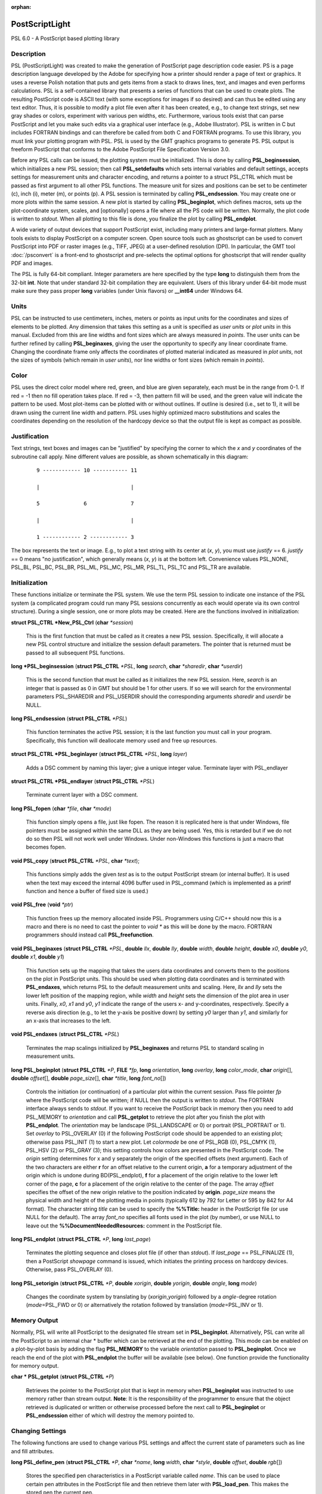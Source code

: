 :orphan:

.. index:: ! postscriptlight

***************
PostScriptLight
***************

PSL 6.0 - A PostScript based plotting library

Description
-----------

PSL (PostScriptLight) was created to make the generation of PostScript page
description code easier. PS is a page description language developed by
the Adobe for specifying how a printer should render a page of text or
graphics. It uses a reverse Polish notation that puts and gets items
from a stack to draws lines, text, and images and even performs
calculations. PSL is a self-contained library that presents a series
of functions that can be used to create plots. The resulting
PostScript code is ASCII text (with some exceptions for images if so
desired) and can thus be edited using any text editor. Thus, it is
possible to modify a plot file even after it has been created, e.g., to
change text strings, set new gray shades or colors, experiment with
various pen widths, etc. Furthermore, various tools exist that can parse
PostScript and let you make such edits via a graphical user interface
(e.g., Adobe Illustrator). PSL is written in C but includes FORTRAN
bindings and can therefore be called from both C and FORTRAN programs.
To use this library, you must link your plotting program with PSL.
PSL is used by the GMT graphics programs to generate PS. PSL
output is freeform PostScript that conforms to the Adobe PostScript
File Specification Version 3.0.

Before any PSL calls can be issued, the plotting system must be
initialized. This is done by calling **PSL_beginsession**, which
initializes a new PSL session; then call **PSL_setdefaults** which
sets internal variables and default settings, accepts settings for
measurement units and character encoding, and returns a pointer to a
struct PSL_CTRL which must be passed as first argument to all other
PSL functions. The measure unit for sizes and positions can be set
to be centimeter (c), inch (i), meter (m), or points
(p). A PSL session is terminated by calling
**PSL_endsession**. You may create one or more plots within the same
session. A new plot is started by calling **PSL_beginplot**, which
defines macros, sets up the plot-coordinate system, scales, and
[optionally] opens a file where all the PS code will be written.
Normally, the plot code is written to *stdout*. When all plotting to
this file is done, you finalize the plot by calling **PSL_endplot**.

A wide variety of output devices that support PostScript exist,
including many printers and large-format plotters. Many tools exists to
display PostScript on a computer screen. Open source tools such as
ghostscript can be used to convert PostScript into PDF or raster
images (e.g., TIFF, JPEG) at a user-defined resolution (DPI). In
particular, the GMT tool :doc:`/psconvert` is a front-end to ghostscript and
pre-selects the optimal options for ghostscript that will render quality
PDF and images.

The PSL is fully 64-bit compliant. Integer parameters are here
specified by the type **long** to distinguish them from the 32-bit
**int**. Note that under standard 32-bit compilation they are
equivalent. Users of this library under 64-bit mode must make sure they
pass proper **long** variables (under Unix flavors) or **\_\_int64**
under Windows 64.

Units
-----

PSL can be instructed to use centimeters, inches, meters or points
as input units for the coordinates and sizes of elements to be plotted.
Any dimension that takes this setting as a unit is specified as *user
units* or *plot units* in this manual. Excluded from this are line
widths and font sizes which are always measured in *points*. The user
units can be further refined by calling **PSL_beginaxes**, giving the
user the opportunity to specify any linear coordinate frame. Changing
the coordinate frame only affects the coordinates of plotted material
indicated as measured in *plot units*, not the sizes of symbols (which
remain in *user units*), nor line widths or font sizes (which remain in
*points*).

Color
-----

PSL uses the direct color model where red, green, and blue are given
separately, each must be in the range from 0-1. If red = -1 then no fill
operation takes place. If red = -3, then pattern fill will be used, and
the green value will indicate the pattern to be used. Most plot-items
can be plotted with or without outlines. If outline is desired (i.e.,
set to 1), it will be drawn using the current line width and pattern.
PSL uses highly optimized macro substitutions and scales the
coordinates depending on the resolution of the hardcopy device so that
the output file is kept as compact as possible.

Justification
-------------

Text strings, text boxes and images can be "justified" by specifying the
corner to which the *x* and *y* coordinates of the subroutine call
apply. Nine different values are possible, as shown schematically in
this diagram:

  ::

    9 ------------ 10 ----------- 11

    |                             |

    5              6              7

    |                             |

    1 ------------ 2 ------------ 3

The box represents the text or image. E.g., to plot a text string with
its center at (*x*, *y*), you must use *justify* == 6. *justify* == 0
means "no justification", which generally means (*x*, *y*) is at the
bottom left. Convenience values PSL_NONE, PSL_BL, PSL_BC, PSL_BR,
PSL_ML, PSL_MC, PSL_MR, PSL_TL, PSL_TC and PSL_TR are available.

Initialization
--------------

These functions initialize or terminate the PSL system. We use the
term PSL session to indicate one instance of the PSL system (a
complicated program could run many PSL sessions concurrently as each
would operate via its own control structure). During a single session,
one or more plots may be created. Here are the functions involved in
initialization:

**struct PSL_CTRL \*New_PSL_Ctrl** (**char** *\*session*)

    This is the first function that must be called as it creates a new
    PSL session. Specifically, it will allocate a new PSL
    control structure and initialize the session default parameters. The
    pointer that is returned must be passed to all subsequent PSL
    functions.

**long \*PSL_beginsession** (**struct PSL_CTRL** *\*PSL*, **long**
*search*, **char** *\*sharedir*, **char** *\*userdir*)

    This is the second function that must be called as it initializes
    the new PSL session. Here, *search* is an integer that is passed
    as 0 in GMT but should be 1 for other users. If so we will search
    for the environmental parameters PSL_SHAREDIR and PSL_USERDIR
    should the corresponding arguments *sharedir* and *userdir* be NULL.

**long PSL_endsession** (**struct PSL_CTRL** *\*PSL*)

    This function terminates the active PSL session; it is the last
    function you must call in your program. Specifically, this function
    will deallocate memory used and free up resources.

**struct PSL_CTRL \*PSL_beginlayer** (**struct PSL_CTRL** *\*PSL*,
**long** *layer*)

    Adds a DSC comment by naming this layer; give a unique integer
    value. Terminate layer with PSL_endlayer

**struct PSL_CTRL \*PSL_endlayer** (**struct PSL_CTRL** *\*PSL*)

    Terminate current layer with a DSC comment.

**long PSL_fopen** (**char** *\*file*, **char** *\*mode*)

    This function simply opens a file, just like fopen. The reason it is
    replicated here is that under Windows, file pointers must be
    assigned within the same DLL as they are being used. Yes, this is
    retarded but if we do not do so then PSL will not work well under
    Windows. Under non-Windows this functions is just a macro that
    becomes fopen.

**void PSL_copy** (**struct PSL_CTRL** *\*PSL*, **char** *\*text*);

    This functions simply adds the given *test* as is to the output
    PostScript stream (or internal buffer).  It is used when the
    text may exceed the internal 4096 buffer used in PSL_command
    (which is implemented as a printf function and hence a buffer
    of fixed size is used.)

**void PSL_free** (**void** *\*ptr*)

    This function frees up the memory allocated inside PSL.
    Programmers using C/C++ should now this is a macro and there is no
    need to cast the pointer to *void \** as this will be done by the
    macro. FORTRAN programmers should instead call
    **PSL_freefunction**.

**void PSL_beginaxes** (**struct PSL_CTRL** *\*PSL*, **double** *llx*,
**double** *lly*, **double** *width*, **double** *height*, **double**
*x0*, **double** *y0*, **double** *x1*, **double** *y1*)

    This function sets up the mapping that takes the users data
    coordinates and converts them to the positions on the plot in
    PostScript units. This should be used when plotting data
    coordinates and is terminated with **PSL_endaxes**, which returns
    PSL to the default measurement units and scaling. Here, *llx*
    and *lly* sets the lower left position of the mapping region, while
    *width* and *height* sets the dimension of the plot area in user
    units. Finally, *x0*, *x1* and *y0*, *y1* indicate the range of the
    users x- and y-coordinates, respectively. Specify a reverse axis
    direction (e.g., to let the y-axis be positive down) by setting *y0*
    larger than *y1*, and similarly for an x-axis that increases to the
    left.

**void PSL_endaxes** (**struct PSL_CTRL** *\*PSL*)

    Terminates the map scalings initialized by **PSL_beginaxes** and
    returns PSL to standard scaling in measurement units.

**long PSL_beginplot** (**struct PSL_CTRL** *\*P*, **FILE** *\*fp*,
**long** *orientation*, **long** *overlay*, **long** *color_mode*,
**char** *origin*\ [], **double** *offset*\ [], **double**
*page_size*\ [], **char** *\*title*, **long** *font_no*\ [])

    Controls the initiation (or continuation) of a particular plot
    within the current session. Pass file pointer *fp* where the
    PostScript code will be written; if NULL then the output is
    written to *stdout*. The FORTRAN interface always sends to *stdout*.
    If you want to receive the PostScript back in memory then you need
    to add PSL_MEMORY to *orientation* and call **PSL_getplot** to retrieve
    the plot after you finish the plot with **PSL_endplot**.
    The *orientation* may be landscape (PSL_LANDSCAPE or 0) or portrait
    (PSL_PORTRAIT or 1). Set *overlay* to PSL_OVERLAY (0) if the
    following PostScript code should be appended to an existing plot;
    otherwise pass PSL_INIT (1) to start a new plot.
    Let *colormode* be one of PSL_RGB (0), PSL_CMYK
    (1), PSL_HSV (2) or PSL_GRAY (3); this setting controls how colors
    are presented in the PostScript code. The *origin* setting
    determines for x and y separately the origin of the specified
    offsets (next argument). Each of the two characters are either **r**
    for an offset relative to the current origin, **a** for a temporary
    adjustment of the origin which is undone during BD(PSL_endplot),
    **f** for a placement of the origin relative to the lower left corner
    of the page, **c** for a placement of the origin relative to the
    center of the page. The array *offset* specifies the offset of the
    new origin relative to the position indicated by **origin**.
    *page_size* means the physical width and height of the plotting
    media in points (typically 612 by 792 for Letter or 595 by 842 for
    A4 format). The character string *title* can be used to specify the
    **%%Title:** header in the PostScript file (or use NULL for the
    default). The array *font_no* specifies all fonts used in the plot
    (by number), or use NULL to leave out the
    **%%DocumentNeededResources:** comment in the PostScript file.

**long PSL_endplot** (**struct PSL_CTRL** *\*P*, **long** *last_page*)

    Terminates the plotting sequence and closes plot file (if other than
    *stdout*). If *last_page* == PSL_FINALIZE
    (1), then a PostScript *showpage* command
    is issued, which initiates the printing process on hardcopy devices.
    Otherwise, pass PSL_OVERLAY (0).

**long PSL_setorigin** (**struct PSL_CTRL** *\*P*, **double**
*xorigin*, **double** *yorigin*, **double** *angle*, **long** *mode*)

    Changes the coordinate system by translating by
    (*xorigin*,\ *yorigin*) followed by a *angle*-degree rotation
    (*mode*\ =PSL_FWD or 0) or alternatively the rotation followed by
    translation (*mode*\ =PSL_INV or 1).

Memory Output
-------------

Normally, PSL will write all PostScript to the designated file stream
set in **PSL_beginplot**.  Alternatively, PSL can write all the PostScript
to an internal char * buffer which can be retrieved at the end of the plotting.
This mode can be enabled on a plot-by-plot basis by adding the flag **PSL_MEMORY**
to the variable *orientation* passed to **PSL_beginplot**.  Once we reach the
end of the plot with **PSL_endplot** the buffer will be available (see below).
One function provide the functionality for memory output.

**char * PSL_getplot** (**struct PSL_CTRL** *\*P*)

    Retrieves the pointer to the PostScript plot that is kept in memory
    when **PSL_beginplot** was instructed to use memory rather than
    stream output.  **Note**: It is the responsibility of the programmer to
    ensure that the object retrieved is duplicated or written or otherwise
    processed before the next call to **PSL_beginplot** or **PSL_endsession**
    either of which will destroy the memory pointed to.

Changing Settings
-----------------

The following functions are used to change various PSL settings and
affect the current state of parameters such as line and fill attributes.

**long PSL_define_pen** (**struct PSL_CTRL** *\*P*, **char**
*\*name*, **long** *width*, **char** *\*style*, **double** *offset*,
**double** *rgb*\ [])

    Stores the specified pen characteristics in a PostScript variable
    called *name*. This can be used to place certain pen attributes in
    the PostScript file and then retrieve them later with
    **PSL_load_pen**. This makes the stored pen the current pen.

**long PSL_define_rgb** (**struct PSL_CTRL** *\*P*, **char**
*\*name*, **double** *rgb*\ [])

    Stores the specified color in a PostScript variable called *name*.
    This can be used to place certain color values in the PostScript
    file and then retrieve them later with **PSL_load_rgb**. This
    makes the stored color the current color.

**long PSL_setexec** (**struct PSL_CTRL** *\*P*, **long** *mode*)

    If *mode* = 1 then we tell PSL to execute a custom PostScript
    procedure named PSL_completion at the start of the next overlay.
    Once executed, the function is reset to a dummy null procedure.
    Experts may define their own procedure called PSL_completion
    and insert it into the PostScript stream.  Changing the mode
    can then be used to have some tasks complete prior to the
    new overlay being generated.

**long PSL_setcolor** (**struct PSL_CTRL** *\*P*, **double**
*rgb*\ [], **long** *mode*)

    Sets the current color for all stroked (mode = PSL_IS_STROKE (0))
    or filled (mode = PSL_IS_FILL (1)) material
    to follow (lines, symbol outlines, text). *rgb* is a triplet of red,
    green and blue values in the range 0.0 through 1.0. Set the red
    color to -3.0 and the green color to the pattern number returned by
    **PSL_setimage** to select an image pattern as current paint color. For
    PDF transparency, set *rgb*\ [3] to a value between 0 (opaque) and 1
    (fully transparent).

**long PSL_setcurrentpoint** (**struct PSL_CTRL** *\*P*, **double**
*x*, **double** *y*)

    Sets the current point to the location given by (*x*, *y*).

**long PSL_setimage** (**struct PSL_CTRL** *\*P*, **long**
*image_no*, **char** *\*imagefile*, **unsigned char** *\*image*,
**long** *dpi*, **long dim[3], **double** *f_rgb*\ [], **double** *b_rgb*\ [])

    Sets up the specified image pattern as the fill to use for polygons
    and symbols. Here, *image_no* is the number of the standard PSL
    fill patterns (1-90; use a negative number when you specify an image
    *filename* instead and pass the *image* data vector and the dimensions
    of the image via the *dim* array (width, height, and bit-depth).
    The scaling (i.e., resolution in dots per inch)
    of the pattern is controlled by the image *dpi*; if set to 0 it will
    be plotted at the device resolution. The last two arguments
    apply to 1-bit images only and are otherwise ignored: You may
    replace the foreground color (the set bits) with the *f_rgb* color
    and the background color (the unset bits) with *b_rgb*.
    Alternatively, pass either color with the red component set to -1.0
    and we will instead issue an image mask that is see-through for the
    specified fore- or background component. To subsequently use the
    pattern as a pen or fill color, use **PSL_setcolor** or
    DB(PSL_setfill) with the a color *rgb* code made up of *r* = -3,
    and *b* = the pattern number returned by **PSL_setimage**.

**long PSL_setdash** (**struct PSL_CTRL** *\*P*, **char** *\*pattern*,
**double** *offset*)

    Changes the current pen style attributes. The character string
    *pattern* contains the desired pattern using a series of lengths in
    points specifying the alternating lengths of dashes and gaps in
    points. E.g., "4 2" and *offset* = 1 will plot like

        x ---- ---- ----

    where x is starting point of a line (The x is not plotted). That is,
    the line is made up of a repeating pattern of a 4 points long solid
    line and a 2 points long gap, starting 1 point after the x. To reset
    to solid line, specify *pattern* = NULL ("") and *offset* = 0.

**long PSL_setfill** (**struct PSL_CTRL** *\*P*, **double** *rgb*\ [],
**long** *outline*)

    Sets the current fill color and whether or not outline is needed for
    symbols. Special cases are handled by passing the red color as -1.0
    (no fill), -2.0 (do not change the outline setting) or -3.0 (select
    the image pattern indicated by the second (green) element of *rgb*).
    For PDF transparency, set *rgb*\ [3] to a value between 0 (opaque)
    and 1 (fully transparent). Set outline to PSL_OUTLINE
    (1) to draw the outlines of polygons and symbols using the current pen,
    0 to turn outline off, and -2 to leave existing setting as is.

**long PSL_setfont** (**struct PSL_CTRL** *\*P*, **long** *fontnr*)

    Changes the current font number to *fontnr*. The fonts available
    are: 0 = Helvetica, 1 = H. Bold, 2 = H. Oblique, 3 = H.
    Bold-Oblique, 4 = Times, 5 = T. Bold, 6 = T. Italic, 7 = T. Bold
    Italic, 8 = Courier, 9 = C. Bold, 10 = C Oblique, 11 = C Bold
    Oblique, 12 = Symbol, 13 = AvantGarde-Book, 14 = A.-BookOblique, 15
    = A.-Demi, 16 = A.-DemiOblique, 17 = Bookman-Demi, 18 =
    B.-DemiItalic, 19 = B.-Light, 20 = B.-LightItalic, 21 =
    Helvetica-Narrow, 22 = H-N-Bold, 23 = H-N-Oblique, 24 =
    H-N-BoldOblique, 25 = NewCenturySchlbk-Roman, 26 = N.-Italic, 27 =
    N.-Bold, 28 = N.-BoldItalic, 29 = Palatino-Roman, 30 = P.-Italic, 31
    = P.-Bold, 32 = P.-BoldItalic, 33 = ZapfChancery-MediumItalic, 34 =
    ZapfDingbats, 35 = Ryumin-Light-EUC-H, 36 = Ryumin-Light-EUC-V, 37 =
    GothicBBB-Medium-EUC-H, and 38 = GothicBBB-Medium-EUC-V. If *fontnr*
    is outside this range, it is reset to 0.

**long PSL_setfontdims** (**struct PSL_CTRL** *\*P*, **double** *supsub*,
**double** *scaps*, **double** *sup*, **double** *sdown*)

    Changes the settings for a variety of relative font sizes and shifts
    pertaining to sub-scripts, super-scripts, and small caps.  Default
    settings are given in brackets.  Here, *supsub* sets the relative size
    of sub- and super-scripts [0.58], *scaps* sets the relative size of
    small caps [0.8], *sup* indicates the upward baseline shift for placement
    of super-scripts [0.33], while *sdown* sets the downward baseline shift
    for sub-scripts [0.33].

**long PSL_setformat** (**struct PSL_CTRL** *\*P*, **long** *n_decimals*)

    Sets the number of decimals to be used when writing color or gray
    values. The default setting of 3 gives 1000 choices per red, green,
    and blue value, which is more than the 255 choices offered by most
    24-bit platforms. Choosing a lower value will make the output file
    smaller at the expense of less color resolution. Still, a value of 2
    gives 100 x 100 x 100 = 1 million colors, more than most eyes can
    distinguish. For a setting of 1, you will have 10 nuances per
    primary color and a total of 1000 unique combinations.

**long PSL_setlinewidth** (**struct PSL_CTRL** *\*P*, **double**
*linewidth*)

    Changes the current line width in points. Specifying 0 gives the
    thinnest line possible, but this is implementation-dependent (seems
    to work fine on most PostScript printers).

**long PSL_setlinecap** (**struct PSL_CTRL** *\*P*, **long** *cap*)

    Changes the current line cap, i.e., what happens at the beginning
    and end of a line segment. PSL_BUTT_CAP (0) gives butt line caps
    [Default], PSL_ROUND_CAP (1) selects round
    caps, while PSL_SQUARE_CAP (2) results
    in square caps. Thus, the two last options will visually lengthen a
    straight line-segment by half the line width at either end.

**long PSL_setlinejoin** (**struct PSL_CTRL** *\*P*, **long** *join*)

    Changes the current linejoin setting, which handles how lines of
    finite thickness are joined together when the meet at different
    angles. PSL_MITER_JOIN (0) gives a mitered joint [Default],
    PSL_ROUND_JOIN (1) makes them round,
    while PSL_BEVEL_JOIN (2) produces bevel joins.

**long PSL_setmiterlimit** (**struct PSL_CTRL** *\*P*, **long** *limit*)

    Changes the current miter limit used for mitered joins.
    PSL_MITER_DEFAULT (35) gives the default PS miter; other values
    are interpreted as the cutoff acute angle (in degrees) when mitering
    becomes active.

**long PSL_settextmode** (**struct PSL_CTRL** *\*P*, **long** *mode*)

    Changes between the two modes PSL_TXTMODE_MINUS and PSL_TXTMODE_HYPHEN.
    When the minus mode is active we assume we are plotting annotation
    strings with numbers and all hyphens are translated to minus codes
    which differs based on char sets.  Likewise, in hyphen mode any
    minus character is typeset as a hyphen in the current char set.

**long PSL_settransparency** (**struct PSL_CTRL** *\*P*, **double**
*\*transparency*)

    Changes the current PDF transparency value for both fill and stroke.

**long PSL_settransparencies** (**struct PSL_CTRL** *\*P*, **double**
*transparencies*)

    Changes the current PDF transparency values for fill and stroke
    separately.

**long PSL_settransparencymode** (**struct PSL_CTRL** *\*P*, **char**
*\*mode*)

    Changes the current PDF transparency rendering mode [Default is
    Normal]. Choose among Color, ColorBurn, ColorDodge, Darken,
    Difference, Exclusion, HardLight, Hue, Lighten, Luminosity,
    Multiply, Normal, Overlay, Saturation, SoftLight, and Screen.

**long PSL_setdefaults** (**struct PSL_CTRL** *\*P*, **double**
*xyscales*\ [], **double** *pagergb*\ [], **char** *\*encoding*)

    Allows changes to the PSL session settings and should be called
    immediately after **PSL_beginsession**. The *xyscales* array affect
    an overall magnification of your plot [1,1]. This can be useful if
    you design a page-sized plot but would then like to magnify (or
    shrink) it by a given factor. Change the default paper media color
    [white; 1/1/1] by specifying an alternate page color. Passing zero
    (or NULL for *pagergb*) will leave the setting unchanged. Finally,
    pass the name of the character set encoding (if NULL we select
    Standard).

**long PSL_defunits** (**struct PSL_CTRL** *\*P*, **char** *\*name*,
**double** *value*)

    Creates a PostScript variable called *name* and initializes it to
    the equivalent of *value* user units.

**long PSL_defpoints** (**struct PSL_CTRL** *\*P*, **char** *\*name*,
**double** *fontsize*)

    Creates a PostScript variable called *name* and initializes it to
    the value that corresponds to the font size (in points) given by
    *fontsize*.

Plotting Lines And Polygons
---------------------------

Here are functions used to plot lines and closed polygons, which may
optionally be filled. The attributes used for drawing and filling are
set prior to calling these functions; see CHANGING SETTINGS above.

**long PSL_plotarc** (**struct PSL_CTRL** *\*P*, **double** *x*,
**double** *y*, **double** *radius*, **double** *angle1*, **double**
*angle2*, **long** *type*)

    Draws a circular arc with its center at plot coordinates (*x*, *y*),
    starting from angle *angle1* and end at *angle2*. Angles must be
    given in decimal degrees. If *angle1* > *angle2*, a negative arc is
    drawn. The *radius* is in user units. The *type* determines how the
    arc is interpreted: PSL_MOVE (1) means set new
    anchor point, PSL_STROKE (2) means stroke
    the arc, PSL_MOVE + PSL_STROKE (3) means
    both, whereas PSL_DRAW (0) just adds to arc path to the current
    path.

**long PSL_plotline** (**struct PSL_CTRL** *\*P*, **double** *x*,
**double** *y*, **long** *n*, **long** *type*)

    Assemble a continuous line through *n* points whose the plot
    coordinates are in the *x*, *y* arrays. To continue an existing
    line, use *type* = PSL_DRAW (0), or if this is the first segment in
    a multisegment path, set *type* = PSL_MOVE (1).
    To end the segments and draw the lines, add PSL_STROKE
    (2). Thus, for a single segment, *type* must
    be PSL_MOVE + PSL_STROKE (3). The line is
    drawn using the current pen attributes. Add PSL_CLOSE
    (8) to *type* to close the first and last point
    by the PostScript operators; this is done automatically if the
    first and last point are equal.

**long PSL_plotpoint** (**struct PSL_CTRL** *\*P*, **double** *x*,
**double** *y*, **long** *type*)

    Moves the pen from the current to the specified plot coordinates
    (*x*, *y*) and optionally draws and strokes the line, depending on
    *type*. Specify *type* as either a move (PSL_MOVE, 1), or draw
    (PSL_DRAW, 2), or draw and stroke (PSL_DRAW + PSL_STOKE, 3) using
    current pen attributes. It the coordinates are relative to the
    current point add PSL_REL (4) to *type*.

**long PSL_plotbox** (**struct PSL_CTRL** *\*P*, **double** *x0*,
**double** *y0*, **double** *x1*, **double** *y1*)

    Creates a closed box with opposite corners at plot coordinates
    (*x0*,\ *y1*) and (*x1*,\ *y1*). The box may be filled and its
    outline stroked depending on the current settings for fill and pen
    attributes.

**long PSL_plotpolygon** (**struct PSL_CTRL** *\*P*, **double** *x*,
**double** *y*, **long** *n*)

    Creates a closed polygon through *n* points whose plot coordinates
    are in the *x*, *y* arrays. The polygon may be filled and its
    outline stroked depending on the current settings for fill and pen
    attributes.

**long PSL_plotsegment** (**struct PSL_CTRL** *\*P*, **double** *x0*,
**double** *y0*, **double** *x1*, **double** *y1*)

    Draws a line segment between the two points (plot coordinates) using
    the current pen attributes.

Plotting Symbols
----------------

Here are functions used to plot various geometric symbols or constructs.

**long PSL_plotaxis** (**struct PSL_CTRL** *\*P*, **double**
*tickval*, **char** *\*label*, **double** *fontsize*, **long** *side*)

    Plots a basic axis with tick marks, annotations, and label. Assumes
    that **PSL_beginaxes** has been called to set up positioning and
    user data ranges. Annotations will be set using the *fontsize* in
    points. *side* can be 0, 1, 2, or 3, which selects lower x-axis,
    right y-axis, upper x-axis, or left y-axis, respectively. The
    *label* font size is set to 1.5 times the *fontsize*.

**long PSL_plotsymbol** (**struct PSL_CTRL** *\*P*, **double** *x*,
**double** *y*, **double** *size*\ [], **long** *symbol*)

    Plots a simple geometric symbol centered on plot coordinates (*x*,
    *y*). The argument *symbol* selects the geometric symbol to use.
    Most symbols are scaled to fit inside a circle of diameter given as
    *size*\ [0], but some symbols take additional parameters. Choose
    from these 1-parameter symbols using the predefined self-explanatory
    integer values PSL_CIRCLE, PSL_DIAMOND, PSL_HEXAGON,
    PSL_INVTRIANGLE, PSL_OCTAGON, PSL_PENTAGON, PSL_SQUARE,
    PSL_STAR, and PSL_TRIANGLE; these may all be filled and stroked if
    **PSL_setfill** has been called first. In addition, you can choose
    several line-only symbols that cannot be filled. They are
    PSL_CROSS, PSL_DOT, PSL_PLUS, PSL_XDASH, and PSL_YDASH.
    Finally, more complicated symbols require more than one parameter to
    be passed via *size*. These are PSL_ELLIPSE (*size* is expected to
    contain the three parameter *angle*, *major*, and *minor* axes,
    which defines an ellipse with its major axis rotated by *angle*
    degrees), PSL_MANGLE (*size* is expected to contain the 10
    parameters *radius*, *angle1*, and *angle2* for the math angle
    specification, followed by *tailwidth*, *headlength*, *headwidth*,
    *shape*, *status*, *trim1* and *trim2* (see PSL_VECTOR below for explanation),
    PSL_WEDGE (*size* is expected to contain the three parameter
    *radius*, *angle1*, and *angle2* for the sector specification),
    PSL_RECT (*size* is expected to contain the two dimensions *width*
    and *height*), PSL_RNDRECT (*size* is expected to contain the two
    dimensions *width* and *height* and the *radius* of the corners),
    PSL_ROTRECT (*size* is expected to contain the three parameter
    *angle*, *width*, and *height*, with rotation relative to the
    horizontal), and PSL_VECTOR (*size* is expected to contain the 9
    parameters *x_tip*, *y_tip*, *tailwidth*, *headlength*,
    *headwidth*, *shape*, *status*, *head1*, *head2*, *trim1*, and *trim2*.
    Here (*x_tip*,\ *y_tip*) are
    the coordinates to the head of the vector, while (*x*, *y*) are
    those of the tail. *shape* can take on values from 0-1 and specifies
    how far the intersection point between the base of a straight vector
    head and the vector line is moved toward the tip. 0.0 gives a
    triangular head, 1.0 gives an arrow shaped head. The *status* value
    is a bit-flag being the sum of several possible contributions:
    PSL_VEC_RIGHT (2) = only draw right half
    of vector head, PSL_VEC_BEGIN (4) =
    place vector head at beginning of vector,
    PSL_VEC_END (8) = place vector head at end of vector,
    PSL_VEC_JUST_B (0) = align vector beginning at (x,y),
    PSL_VEC_JUST_C (16) = align vector center at (x,y),
    PSL_VEC_JUST_E (32) = align vector end at (x,y),
    PSL_VEC_JUST_S (64) = align vector center at (x,y),
    PSL_VEC_OUTLINE (128) = draw vector head outline using default
    pen, PSL_VEC_FILL (512) = fill vector head using default fill,
    PSL_VEC_MARC90 (2048) = if angles subtend 90, draw straight angle
    symbol (PSL_MANGLE only). The symbol may be filled and its outline
    stroked depending on the current settings for fill and pen
    attributes.  The parameters *head1* and *head2* determines
    what kind of vector head will be plotted at the two ends (if selected).
    0 = normal vector head, 1 = circle, 2 = terminal crossbar.
    Finally, *trim1* and *trim2* adjust the start and end location of
    the vector.

Plotting Images
---------------

Here are functions used to read and plot various images.

**long PSL_plotbitimage** (**struct PSL_CTRL** *\*P*, **double** *x*,
**double** *y*, **double** *xsize*, **double** *ysize*, **int**
*justify*, **unsigned char** *buffer*, **long** *nx*, **long** *ny*,
**double** *f_rgb*\ [], **double** *b_rgb*\ [])

    Plots a 1-bit image image at plot coordinates (*x*, *y*) justified
    as per the argument *justify* (see **JUSTIFICATION** for details).
    The target size of the image is given by *xsize* and *ysize* in user
    units. If one of these is specified as zero, the corresponding size
    is adjusted to the other such that the aspect ratio of the original
    image is retained. *buffer* is an unsigned character array in
    scanline orientation with 8 pixels per byte. *nx*, *ny* refers to
    the number of pixels in the image. The rowlength of *buffer* must be
    an integral number of 8; pad with zeros. *buffer*\ [0] is upper left
    corner. You may replace the foreground color (the set bits) with the
    *f_rgb* color and the background color (the unset bits) with
    *b_rgb*. Alternatively, pass either color with the red component
    set to -1.0 and we will instead issue an image mask that is
    see-through for the specified fore- or background component. See the
    Adobe Systems PostScript Reference Manual for more details.

**long PSL_plotcolorimage** (**struct PSL_CTRL** *\*P*, **double**
*x*, **double** *y*, **double** *xsize*, **double** *ysize*, **int**
*justify*, **unsigned char** *\*buffer*, **long** *nx*, **long** *ny*,
**long** *depth*)

    Plots a 1-, 2-, 4-, 8-, or 24-bit deep image at plot coordinates
    (*x*, *y*) justified as per the argument *justify* (see
    **JUSTIFICATION** for details). The target size of the image is
    given by *xsize* and *ysize* in user units. If one of these is
    specified as zero, the corresponding size is adjusted to the other
    such that the aspect ratio of the original image is retained. This
    functions sets up a call to the PostScript colorimage or image
    operators. The pixel values are stored in *buffer*, an unsigned
    character array in scanline orientation with gray shade or r/g/b
    values (0-255). *buffer*\ [0] is the upper left corner. *depth* is
    number of bits per pixel (24, 8, 4, 2, or 1). *nx*, *ny* refers to
    the number of pixels in image. The rowlength of *buffer* must be an
    integral number of 8/\ *Idepth*. E.g. if *depth* = 4, then
    *buffer*\ [j]/16 gives shade for pixel[2j-1] and *buffer*\ [j%16
    (mod 16) gives shade for pixel[2j]. When *-depth* is passed instead
    then "hardware" interpolation of the image is requested (this is
    implementation dependent). If *-nx* is passed with 8- (or 24-) bit
    images then the first one (or three) bytes of *buffer* holds the
    gray (or r/g/b) color for pixels that are to be masked out using the
    PS Level 3 Color Mask method. See the Adobe Systems PostScript
    Reference Manual for more details.

**long PSL_plotepsimage** (**struct PSL_CTRL** *\*P*, **double** *x*,
**double** *y*, **double** *xsize*, **double** *ysize*, **int**
*justify*, **unsigned char** *\*buffer*, **long** *size*, **long** *nx*,
**long** *ny*, **long** *ox*, **long** *oy*)

    Plots an Encapsulated PostScript (EPS) image at plot coordinates
    (*x*, *y*) justified as per the argument *justify* (see
    **JUSTIFICATION** for details). The target size of the image is
    given by *xsize* and *ysize* in user units. If one of these is
    specified as zero, the corresponding size is adjusted to the other
    such that the aspect ratio of the original image is retained. The
    EPS file is stored in *buffer* and has *size* bytes. This function
    simply includes the image in the PostScript output stream within
    an appropriate wrapper. Specify position of lower left corner and
    size of image. *nx*, *ny*, *ox*, *oy* refers to the width, height
    and origin (lower left corner) of the BoundingBox in points.

**long PSL_loadeps** (**struct PSL_CTRL** *\*P*, **char** *\*file*,
**struct imageinfo** *\*header*, **unsigned char** *\*\*image*)

    Reads the image contents of the EPS file given by the *file name*.
    The *header* is filled with dimensional information.  If *image*
    is NULL we return just with header, otherwise we read and return
    the entire EPS content via *image*.

Plotting Text
-------------

Here are functions used to read and plot text strings and paragraphs.
This can be somewhat complicated since we rely on the PostScript
interpreter to determine the exact dimensions of text items given the
font chosen. For perfect alignment you may have to resort to calculate
offsets explicitly using **long PSL_deftextdim**, **PSL_set_height**
and others and issue calculations with **PSL_setcommand**.

**long PSL_plottext** (**struct PSL_CTRL** *\*P*, **double** *x*,
**double** *y*, **double** *fontsize*, **char** *\*text*, **double**
*angle*, **long** *justify*, **long** *mode*)

    The *text* is plotted starting at plot coordinates (*x*, *y*) and
    will make an *angle* with the horizontal. The point (*x*, *y*) maps
    onto different points of the text-string by giving various values
    for *justify* (see **JUSTIFICATION** for details). If *justify* is
    negative, then all leading and trailing blanks are stripped before
    plotting. Certain character sequences (flags) have special meaning
    to **PSL_plottext**. @~ toggles between current font and the
    Mathematical Symbols font. @%\ *no*\ % selects font *no* while @%%
    resets to the previous font. @- turns subscript on/off, @+ turns
    superscript on/off, @# turns small caps on/off, and @\\ will make a
    composite character of the following two character. @;\ *r/g/b*;
    changes the font color while @;; resets it [optionally append
    =\ *transparency* to change the transparency (0--100) of the text
    (the Default is opaque or 0)], @:\ *size*: changes the font size
    (@:: resets it), and @\_ toggles underline on/off. If *text* is NULL
    then we assume **PSL_plottextbox** was called first. Give
    *fontsize* in points. Normally, the text is typed using solid
    characters in the current color (set by **PSL_setcolor**). To draw
    outlined characters, set *mode* == 1; the outline will get the
    current color and the text is filled with the current fill color
    (set by **PSL_setfill**). Use *mode* == 2 if the current fill is a
    pattern. Use *mode* == 3 to achieve the same as *mode* == 1, while
    preventing the outline from obsuring any filled text font; the outline
    will hence be reduced to half the selected width. If the text is not
    filled, *mode* == 3 operates the same as *mode* == 1.
    If *fontsize* is negative it means that the current point
    has already been set before **PSL_plottext** was called and that
    (*x*, *y*) should be ignored.

**long PSL_plottextbox** (**struct PSL_CTRL** *\*P*, **double** *x*,
**double** *y*, **double** *fontsize*, **char** *\*text*, **double**
*angle*, **long** *justify*, **double** *offset*\ [], **long** *mode*)

    This function is used in conjugation with **PSL_plottext** when a
    box surrounding the text string is desired. Taking most of the
    arguments of **PSL_plottext**, the user must also specify *mode* to
    indicate whether the box needs rounded (PSL_YES = 1) or straight
    (PSL_NO = 0) corners. The box will be colored with the current fill
    style set by **PSL_setfill**. That means, if an outline is desired,
    and the color of the inside of the box should be set with that
    routine. The outline will be drawn with the current pen color (and
    width). The *offset* array holds the horizontal and vertical
    distance gaps between text and the surrounding text box in distance
    units. The smaller of the two determined the radius of the rounded
    corners (if requested).

**long PSL_deftextdim** (**struct PSL_CTRL** *\*P*, **char**
*\*prefix*, **double** *fontsize*, **char** *\*text*)

    Computes the dimensions (width and height) required by the selected
    *text* given the current font and its *fontsize* (in points). The
    values are stored as PostScript variables called *prefix*\ \_w and
    *prefix*\ \_h, respectively. This function can be used to compute
    dimensions and, via BF(PSL_setcommand), calculate chances to
    position a particular item should be plotted. For instance, if you
    compute a position this way and wish to plot the text there, pass
    the coordinates to **PSL_plottext** as NaNs. If *prefix* is BF(-w),
    BF(-h), BF(-d) or BF(-b), no PostScript variables will be
    assigned, but the values of width, height, depth, or both width and
    height will be left on the PostScript stack.

**long PSL_setparagraph** (**struct PSL_CTRL** *\*P*, **double**
*line_space*, **double** *par_width*, **long** *par_just*)

    Initialize common settings to be used when typesetting paragraphs of
    text with **PSL_plotparagraph**. Specify the line spacing (1 equals
    the font size) and paragraph width (in distance units). Text can be
    aligned left (PSL_BL), centered (PSL_BC), right (PSL_BR), or
    justified (PSL_JUST) and is controlled by *par_just*.

**long PSL_plotparagraphbox** (**struct PSL_CTRL** *\*P*,
**double** *x*, **double** *y*, **double** *fontsize*, **char**
*\*text*, **double** *angle*, **long** *justify*, **double**
*offset*\ [], **long** *mode*)

    Computes and plots the text rectangle for a paragraph using the
    specified *fontsize* (in points). Here, *text* is an array of
    the text to be typeset, using the settings initialized by
    **PSL_setparagraph**. The escape sequences described for
    **PSL_plottext** can be used to modify the text. Separate text
    into several paragraphs by appending \\r to the last item in a
    paragraph. The whole text block is positioned at plot
    coordinates *x*, *y*, which is mapped to a point on the block
    specified by *justify* (see **JUSTIFICATION** for details). The
    whole block is then shifted by the amounts *shift*\ []. The box
    will be plotted using the current fill and outline settings. The
    *offset* array holds the horizontal and vertical distance gaps
    between text and the surrounding text box in distance units. Use
    *mode* to indicate whether the box should be straight
    (PSL_RECT_STRAIGHT = 0), rounded (PSL_RECT_ROUNDED = 1),
    convex (PSL_RECT_CONVEX = 2) or concave (PSL_RECT_CONCAVE = 3).

**long PSL_plotparagraph** (**struct PSL_CTRL** *\*P*, **double**
*x*, **double** *y*, **double** *fontsize*, **char** *\*text*,
**double** *angle*, **long** *justify*, **long** *mode*)

    Typesets paragraphs of text using the specified *fontsize* (in
    points). Here, *text* is an array of the text to be typeset,
    using the settings initialized by **PSL_setparagraph**. The
    escape sequences described for **PSL_plottext** can be used to
    modify the text. Separate text into several paragraphs by
    appending \\r to the last item in a paragraph. The whole text
    block is positioned at plot coordinates *x*, *y*, which is
    mapped to a point on the block specified by *justify* (see
    **JUSTIFICATION** for details). See **PSL_plotparagraphbox**
    for laying down the surrounding text rectangle first.

**long PSL_plottextline** (**struct PSL_CTRL** *\*P*, **double**
*\*xpath*, **double** *\*ypath*, **long** *\*np*, **long** *nseg*,
**void** *\*arg1*\, **void** *\*arg2*\, **char** *\*text*\ [],
**double** *angle*\ [], **long** *n_per_seg*\ [], **double** *fontsize,
**long** *justify*, **double** *offset*\ [], **long** *mode*)

    Please text along one or more path segments. The function does
    different things depending on the bit flags in *mode*. A key
    distinction occurs if the bit flag contains the bit PSL_TXT_CURVED
    (64) which means we wish to typeset the text along a variable and curved
    baseline given by the segments in *xpath, ypath*; otherwise we set
    straight text (possibly at an angle) and the *xpath, ypath* are
    not considered for text placement [If no line drawing is desired
    then these two arrays may be NULL].  We will describe the action
    taken for each bit value.  Multiple values may be passed at the
    same time and we processes from low to high bit.
    PSL_TXT_INIT: When mode contains this bit (1) we will initialize
    all the required variables and store them in the PostScript file.
    PSL_TXT_SHOW: We wish to see the text strings (otherwise they may
    only serve as guides to set up clip paths).
    PSL_TXT_CLIP_ON: Use the text and the paths to set up clip paths.
    PSL_TXT_DRAW: Draw the lines defined by the *xpath, ypath* arrays.
    PSL_TXT_CLIP_OFF: Turn the text path clipping off.
    We pass the text strings via *text*.  The locations of text plotting
    depends on whether PSL_TXT_CURVED is selected.  If it is then
    you must pass as *arg1* the *node* array indicating at which
    node in the *xpath, ypath* array the text will be plotted; let
    *arg2* be NULL. For
    straight baselines you must instead pass another set of x,y
    coordinates with the locations of the text label placements
    via *arg1, arg2*.
    Each label has its own entry in the
    *angle* array. The *text* is an array of text pointers to the
    individual text items. The
    *offset* array holds the x and y distance gaps between text and
    the surrounding text box in user units (the clip path is the
    combination of all these text boxes). Use *justify* to specify
    how the text string relates to the coordinates (see
    BF(JUSTIFICATION) for details).
    PSL_TXT_FILLBOX (128) will fill the text box (this requires you
    to first define the text box rgb color with **PSL_define_rgb**
    by setting a local PostScript variable that must be called PSL_setboxrgb).
    PSL_TXT_DRAWBOX (256) will draw the text box outlines (this requires
    you to first define the text box pen with **PSL_define_pen** by setting a local
    PostScript variable that must be called PSL_setboxpen). Before
    calling this function you must also initialize a PSL array for
    line pens and text fonts.

Clipping
--------

Here are functions used to activate and deactivate clipping regions.

**long PSL_beginclipping** (**struct PSL_CTRL** *\*P*, **double** *x*,
**double** *y*, **long** *n*, **double** *rgb*\ [], **long** *flag*)

    Sets up a user-definable clip path as a series on *n* points with
    plot coordinates (*x*, *y*). Plotting outside this polygon will be
    clipped until **PSL_endclipping** is called. If *rgb*\ [0] = -1 the
    inside of the path is left empty, otherwise it is filled with the
    specified color. *flag* is used to create complex clip paths
    consisting of several disconnected regions, and takes on values 0-3.
    *flag* = PSL_PEN_MOVE_ABS (1) means
    this is the first path in a multisegment clip path. *flag* =
    PSL_PEN_DRAW_ABS (2) means this is
    the last segment. Thus, for a single path, *flag* =
    PSL_PEN_DRAW_AND_STROKE_ABS (3).

**long PSL_endclipping** (**struct PSL_CTRL** *\*P*, **long** *mode*)

    Depending on the *mode* it restores the clip path. The *mode* values
    can be: -*n* will restore *n* levels of text-based clipping, *n*
    will restore *n* levels of polygon clipping, PSL_ALL_CLIP_TXT
    will undo all levels of text-based clipping, and PSL_ALL_CLIP_POL
    will undo all levels of polygon-based clipping.

Miscellaneous Functions
-----------------------

Here are functions used to issue comments or to pass custom PostScript
commands directly to the output PostScript file. In C these functions
are declared as macros and they can accept a variable number of
arguments. However, from FORTRAN only a single text argument may be
passed.

**long PSL_setcommand** (**struct PSL_CTRL** *\*P*, **char** *\*text*)
    Writes a raw PostScript command to the PostScript output file,
    e.g., "1 setlinejoin.

**long PSL_comment** (**struct PSL_CTRL** *\*P*, **char** *\*text*)
    Writes a comment (*text*) to the PostScript output file, e.g.,
    "Start of graph 20. The comment are prefixed with with %% .

Authors
-------

Paul Wessel, School of Ocean and Earth Science and Technology,
`http://www.soest.hawaii.edu. <http://www.soest.hawaii.edu.>`_

Remko Scharroo, EUMETSAT, Darmstadt, Germany,
`http://www.eumetsat.int. <http://www.eumetsat.int.>`_

Bugs
----

Caveat Emptor: The authors are **not** responsible for any disasters,
suicide attempts, or ulcers caused by correct **or** incorrect use of
PSL. If you find bugs, please report them to the authors by
electronic mail. Be sure to provide enough detail so that we can
recreate the problem.

See Also
--------

:doc:`/psconvert`

References
----------

Adobe Systems Inc., 1990, PostScript language reference manual, 2nd
edition, Addison-Wesley, (ISBN 0-201-18127-4).

